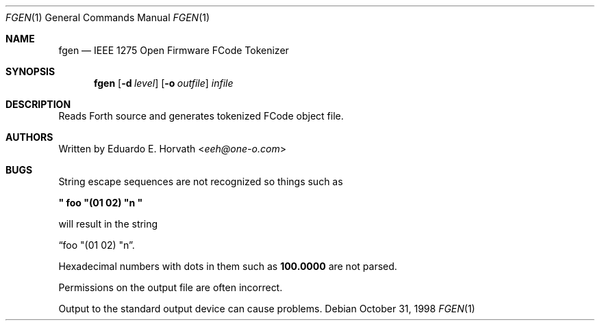 .\"	$NetBSD: fgen.1,v 1.11 2017/07/04 07:07:23 wiz Exp $
.\"
.\" Copyright (c) 1998 Eduardo Horvath, All Rights Reserved.
.\"
.\" Redistribution and use in source and binary forms, with or without
.\" modification, are permitted provided that the following conditions
.\" are met:
.\" 1. Redistributions of source code must retain the above copyright
.\"    notice, this list of conditions and the following disclaimer.
.\" 2. Redistributions in binary form must reproduce the above copyright
.\"    notice, this list of conditions and the following disclaimer in the
.\"    documentation and/or other materials provided with the distribution.
.\"
.\" THIS SOFTWARE IS PROVIDED BY THE AUTHOR ``AS IS'' AND ANY EXPRESS OR
.\" IMPLIED WARRANTIES, INCLUDING, BUT NOT LIMITED TO, THE IMPLIED WARRANTIES
.\" OF MERCHANTABILITY AND FITNESS FOR A PARTICULAR PURPOSE ARE DISCLAIMED.
.\" IN NO EVENT SHALL THE AUTHOR BE LIABLE FOR ANY DIRECT, INDIRECT,
.\" INCIDENTAL, SPECIAL, EXEMPLARY, OR CONSEQUENTIAL DAMAGES (INCLUDING, BUT
.\" NOT LIMITED TO, PROCUREMENT OF SUBSTITUTE GOODS OR SERVICES; LOSS OF USE,
.\" DATA, OR PROFITS; OR BUSINESS INTERRUPTION) HOWEVER CAUSED AND ON ANY
.\" THEORY OF LIABILITY, WHETHER IN CONTRACT, STRICT LIABILITY, OR TORT
.\" (INCLUDING NEGLIGENCE OR OTHERWISE) ARISING IN ANY WAY OUT OF THE USE OF
.\" THIS SOFTWARE, EVEN IF ADVISED OF THE POSSIBILITY OF SUCH DAMAGE.
.\"
.\" The following requests are required for all man pages.
.Dd October 31, 1998
.Dt FGEN 1
.Os
.Sh NAME
.Nm fgen
.Nd IEEE 1275 Open Firmware FCode Tokenizer
.Sh SYNOPSIS
.Nm
.Op Fl d Ar level
.Op Fl o Ar outfile
.Ar infile
.Sh DESCRIPTION
Reads Forth source and generates tokenized FCode object file.
.\" This next request is for sections 1, 6, 7 & 8 only
.\" .Sh ENVIRONMENT
.\" .Sh FILES
.\" .Sh EXAMPLES
.\" This next request is for sections 1, 6, 7 & 8 only
.\"     (command return values (to shell) and fprintf/stderr type diagnostics)
.\" .Sh DIAGNOSTICS
.\" .Sh ERRORS
.\" .Sh SEE ALSO
.\" Cross-references should be ordered by section (low to high), then in
.\"     alphabetical order.
.\" .Sh STANDARDS
.\" .Sh HISTORY
.Sh AUTHORS
Written by
.An Eduardo E. Horvath Aq Mt eeh@one-o.com
.Sh BUGS
String escape sequences are not recognized so things such as
.Pp
.Li \&" foo \&"\&(01 02\&) \&"n \&"
.Pp
will result in the string
.Pp
.Dq  foo \&"\&(01 02\&) \&"n .
.Pp
Hexadecimal numbers with dots in them such as
.Li 100.0000
are not parsed.
.Pp
Permissions on the output file are often incorrect.
.Pp
Output to the standard output device can cause problems.
